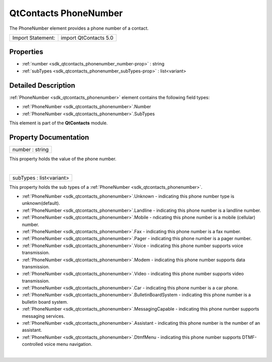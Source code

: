 .. _sdk_qtcontacts_phonenumber:
QtContacts PhoneNumber
======================

The PhoneNumber element provides a phone number of a contact.

+---------------------+-------------------------+
| Import Statement:   | import QtContacts 5.0   |
+---------------------+-------------------------+

Properties
----------

-  :ref:`number <sdk_qtcontacts_phonenumber_number-prop>` : string
-  :ref:`subTypes <sdk_qtcontacts_phonenumber_subTypes-prop>` :
   list<variant>

Detailed Description
--------------------

:ref:`PhoneNumber <sdk_qtcontacts_phonenumber>` element contains the
following field types:

-  :ref:`PhoneNumber <sdk_qtcontacts_phonenumber>`.Number
-  :ref:`PhoneNumber <sdk_qtcontacts_phonenumber>`.SubTypes

This element is part of the **QtContacts** module.

Property Documentation
----------------------

.. _sdk_qtcontacts_phonenumber_number-prop:

+--------------------------------------------------------------------------+
|        \ number : string                                                 |
+--------------------------------------------------------------------------+

This property holds the value of the phone number.

| 

.. _sdk_qtcontacts_phonenumber_subTypes-prop:

+--------------------------------------------------------------------------+
|        \ subTypes : list<variant>                                        |
+--------------------------------------------------------------------------+

This property holds the sub types of a
:ref:`PhoneNumber <sdk_qtcontacts_phonenumber>`.

-  :ref:`PhoneNumber <sdk_qtcontacts_phonenumber>`.Unknown - indicating
   this phone number type is unknown(default).
-  :ref:`PhoneNumber <sdk_qtcontacts_phonenumber>`.Landline - indicating
   this phone number is a landline number.
-  :ref:`PhoneNumber <sdk_qtcontacts_phonenumber>`.Mobile - ndicating this
   phone number is a mobile (cellular) number.
-  :ref:`PhoneNumber <sdk_qtcontacts_phonenumber>`.Fax - indicating this
   phone number is a fax number.
-  :ref:`PhoneNumber <sdk_qtcontacts_phonenumber>`.Pager - indicating this
   phone number is a pager number.
-  :ref:`PhoneNumber <sdk_qtcontacts_phonenumber>`.Voice - indicating this
   phone number supports voice transmission.
-  :ref:`PhoneNumber <sdk_qtcontacts_phonenumber>`.Modem - indicating this
   phone number supports data transmission.
-  :ref:`PhoneNumber <sdk_qtcontacts_phonenumber>`.Video - indicating this
   phone number supports video transmission.
-  :ref:`PhoneNumber <sdk_qtcontacts_phonenumber>`.Car - indicating this
   phone number is a car phone.
-  :ref:`PhoneNumber <sdk_qtcontacts_phonenumber>`.BulletinBoardSystem -
   indicating this phone number is a bulletin board system.
-  :ref:`PhoneNumber <sdk_qtcontacts_phonenumber>`.MessagingCapable -
   indicating this phone number supports messaging services.
-  :ref:`PhoneNumber <sdk_qtcontacts_phonenumber>`.Assistant - indicating
   this phone number is the number of an assistant.
-  :ref:`PhoneNumber <sdk_qtcontacts_phonenumber>`.DtmfMenu - indicating
   this phone number supports DTMF-controlled voice menu navigation.

| 
